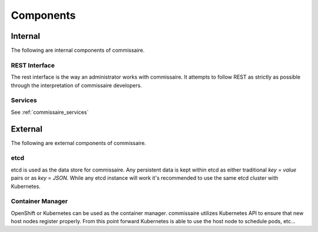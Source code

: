 Components
==========

Internal
--------
The following are internal components of commissaire.

.. todo::

    REST Interface -> commissaire-server

REST Interface
~~~~~~~~~~~~~~
The rest interface is the way an administrator works with commissaire. It
attempts to follow REST as strictly as possible through the interpretation of
commissaire developers.


Services
~~~~~~~~
See :ref:`commissaire_services`

External
--------
The following are external components of commissaire.

etcd
~~~~
etcd is used as the data store for commissaire. Any persistent data is kept
within etcd as either traditional *key* = *value* pairs or as *key* = *JSON*. While
any etcd instance will work it's recommended to use the same etcd cluster with
Kubernetes.

Container Manager
~~~~~~~~~~~~~~~~~
OpenShift or Kubernetes can be used as the container manager. commissaire utilizes
Kubernetes API to ensure that new host nodes register properly. From this point
forward Kubernetes is able to use the host node to schedule pods, etc...
